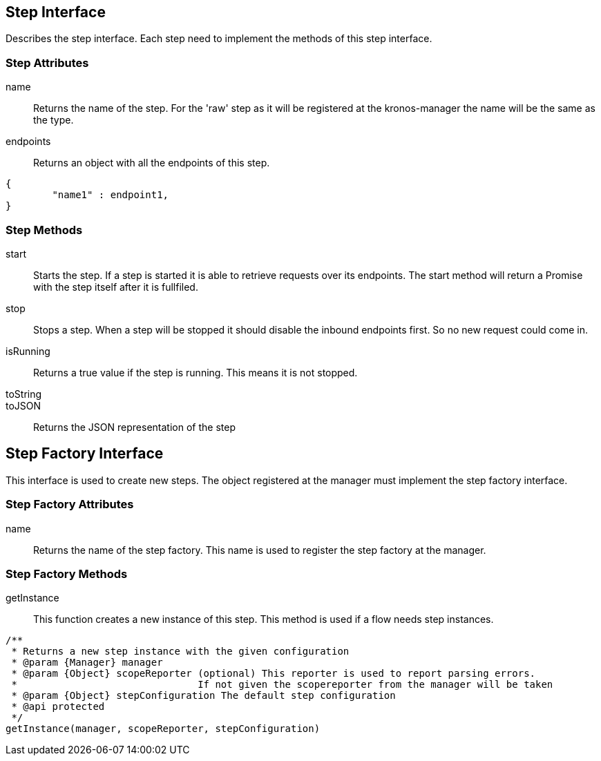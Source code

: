 == Step Interface
Describes the step interface. Each step need to implement the methods of this step interface.


=== Step Attributes

name::
Returns the name of the step. For the 'raw' step as it will be registered at the kronos-manager the name will
be the same as the type.

endpoints::
Returns an object with all the endpoints of this step.

[source,js]
----
{
	"name1" : endpoint1,
}
----

=== Step Methods

start::
Starts the step. If a step is started it is able to retrieve requests over its endpoints.
The start method will return a Promise with the step itself after it is fullfiled.

stop::
Stops a step. When a step will be stopped it should disable the inbound endpoints first. So no new request
could come in.

isRunning::
Returns a true value if the step is running. This means it is not stopped.


toString::


toJSON::
	Returns the JSON representation of the step


== Step Factory Interface
This interface is used to create new steps. The object registered at the manager must implement
the step factory interface.

=== Step Factory Attributes

name::
Returns the name of the step factory. This name is used to register the step factory at the manager.


=== Step Factory Methods


getInstance::
This function creates a new instance of this step. This method is used if a flow needs step instances.

[source,js]
----
/**
 * Returns a new step instance with the given configuration
 * @param {Manager} manager
 * @param {Object} scopeReporter (optional) This reporter is used to report parsing errors.
 *                               If not given the scopereporter from the manager will be taken
 * @param {Object} stepConfiguration The default step configuration
 * @api protected
 */
getInstance(manager, scopeReporter, stepConfiguration)
----
